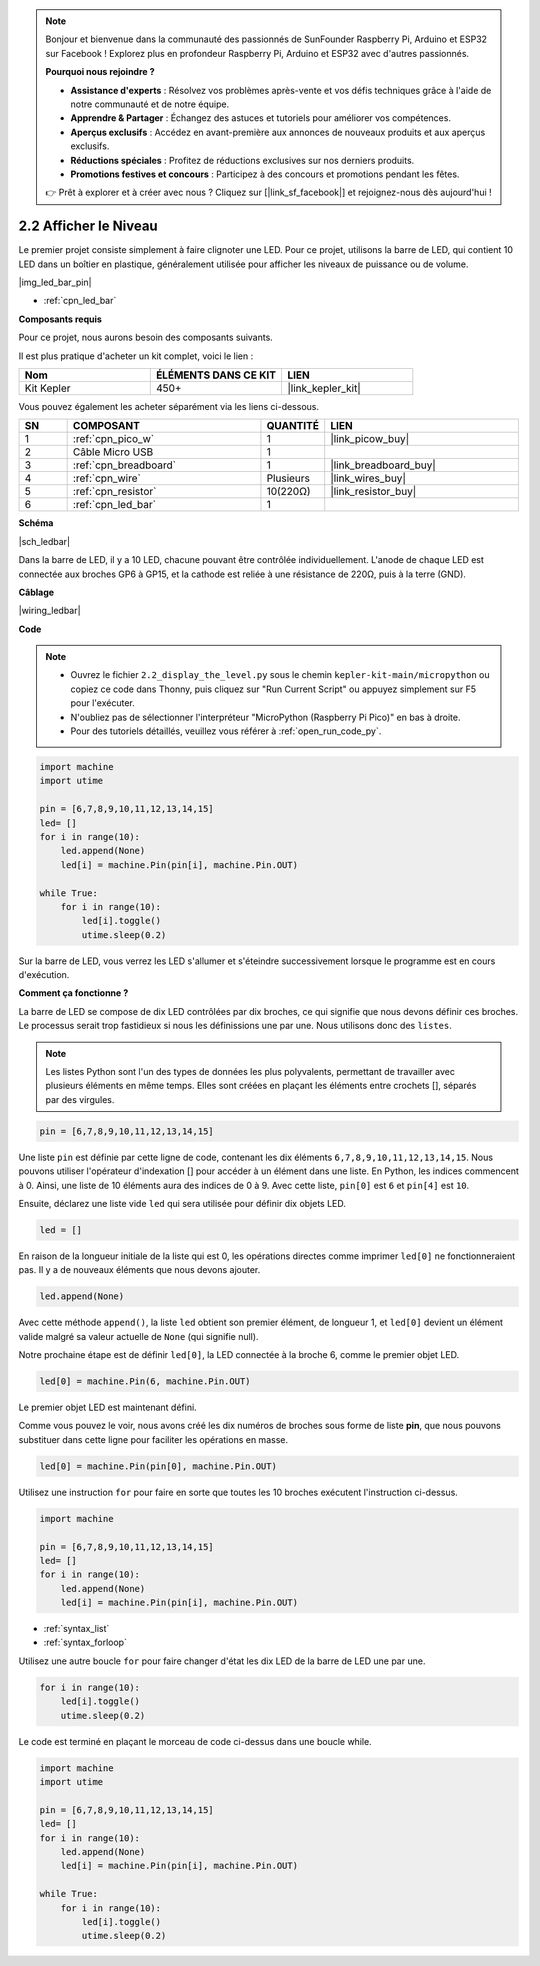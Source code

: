 .. note::

    Bonjour et bienvenue dans la communauté des passionnés de SunFounder Raspberry Pi, Arduino et ESP32 sur Facebook ! Explorez plus en profondeur Raspberry Pi, Arduino et ESP32 avec d'autres passionnés.

    **Pourquoi nous rejoindre ?**

    - **Assistance d'experts** : Résolvez vos problèmes après-vente et vos défis techniques grâce à l'aide de notre communauté et de notre équipe.
    - **Apprendre & Partager** : Échangez des astuces et tutoriels pour améliorer vos compétences.
    - **Aperçus exclusifs** : Accédez en avant-première aux annonces de nouveaux produits et aux aperçus exclusifs.
    - **Réductions spéciales** : Profitez de réductions exclusives sur nos derniers produits.
    - **Promotions festives et concours** : Participez à des concours et promotions pendant les fêtes.

    👉 Prêt à explorer et à créer avec nous ? Cliquez sur [|link_sf_facebook|] et rejoignez-nous dès aujourd'hui !

.. _py_led_bar:

2.2 Afficher le Niveau
=============================

Le premier projet consiste simplement à faire clignoter une LED. Pour ce projet, utilisons la barre de LED, qui contient 10 LED dans un boîtier en plastique, généralement utilisée pour afficher les niveaux de puissance ou de volume.

|img_led_bar_pin|

* :ref:`cpn_led_bar`

**Composants requis**

Pour ce projet, nous aurons besoin des composants suivants.

Il est plus pratique d'acheter un kit complet, voici le lien :

.. list-table::
    :widths: 20 20 20
    :header-rows: 1

    *   - Nom	
        - ÉLÉMENTS DANS CE KIT
        - LIEN
    *   - Kit Kepler	
        - 450+
        - |link_kepler_kit|

Vous pouvez également les acheter séparément via les liens ci-dessous.

.. list-table::
    :widths: 5 20 5 20
    :header-rows: 1

    *   - SN
        - COMPOSANT	
        - QUANTITÉ
        - LIEN

    *   - 1
        - :ref:`cpn_pico_w`
        - 1
        - |link_picow_buy|
    *   - 2
        - Câble Micro USB
        - 1
        - 
    *   - 3
        - :ref:`cpn_breadboard`
        - 1
        - |link_breadboard_buy|
    *   - 4
        - :ref:`cpn_wire`
        - Plusieurs
        - |link_wires_buy|
    *   - 5
        - :ref:`cpn_resistor`
        - 10(220Ω)
        - |link_resistor_buy|
    *   - 6
        - :ref:`cpn_led_bar`
        - 1
        - 

**Schéma**

|sch_ledbar|

Dans la barre de LED, il y a 10 LED, chacune pouvant être contrôlée individuellement. L'anode de chaque LED est connectée aux broches GP6 à GP15, et la cathode est reliée à une résistance de 220Ω, puis à la terre (GND).

**Câblage**

|wiring_ledbar|

**Code**

.. note::

    * Ouvrez le fichier ``2.2_display_the_level.py`` sous le chemin ``kepler-kit-main/micropython`` ou copiez ce code dans Thonny, puis cliquez sur "Run Current Script" ou appuyez simplement sur F5 pour l'exécuter.

    * N'oubliez pas de sélectionner l'interpréteur "MicroPython (Raspberry Pi Pico)" en bas à droite. 

    * Pour des tutoriels détaillés, veuillez vous référer à :ref:`open_run_code_py`.

.. code-block:: python

    import machine
    import utime

    pin = [6,7,8,9,10,11,12,13,14,15]
    led= []
    for i in range(10):
        led.append(None)
        led[i] = machine.Pin(pin[i], machine.Pin.OUT)

    while True:
        for i in range(10):
            led[i].toggle()
            utime.sleep(0.2)

Sur la barre de LED, vous verrez les LED s'allumer et s'éteindre successivement lorsque le programme est en cours d'exécution.

**Comment ça fonctionne ?**

La barre de LED se compose de dix LED contrôlées par dix broches, ce qui signifie que nous devons définir ces broches. Le processus serait trop fastidieux si nous les définissions une par une. Nous utilisons donc des ``listes``.

.. note::
    Les listes Python sont l'un des types de données les plus polyvalents, permettant de travailler avec plusieurs éléments en même temps. Elles sont créées en plaçant les éléments entre crochets [], séparés par des virgules.

.. code-block:: python

    pin = [6,7,8,9,10,11,12,13,14,15]    

Une liste ``pin`` est définie par cette ligne de code, contenant les dix éléments ``6,7,8,9,10,11,12,13,14,15``.
Nous pouvons utiliser l'opérateur d'indexation [] pour accéder à un élément dans une liste. En Python, les indices commencent à 0. Ainsi, une liste de 10 éléments aura des indices de 0 à 9.
Avec cette liste, ``pin[0]`` est ``6`` et ``pin[4]`` est ``10``.

Ensuite, déclarez une liste vide ``led`` qui sera utilisée pour définir dix objets LED.

.. code-block:: python

    led = []    

En raison de la longueur initiale de la liste qui est 0, les opérations directes comme imprimer ``led[0]`` ne fonctionneraient pas. Il y a de nouveaux éléments que nous devons ajouter.

.. code-block:: python

    led.append(None)

Avec cette méthode ``append()``, la liste ``led`` obtient son premier élément, de longueur 1, et ``led[0]`` devient un élément valide malgré sa valeur actuelle de ``None`` (qui signifie null).

Notre prochaine étape est de définir ``led[0]``, la LED connectée à la broche 6, comme le premier objet LED.

.. code-block:: python

    led[0] = machine.Pin(6, machine.Pin.OUT)

Le premier objet LED est maintenant défini.

Comme vous pouvez le voir, nous avons créé les dix numéros de broches sous forme de liste **pin**, que nous pouvons substituer dans cette ligne pour faciliter les opérations en masse.

.. code-block:: python

    led[0] = machine.Pin(pin[0], machine.Pin.OUT)

Utilisez une instruction ``for`` pour faire en sorte que toutes les 10 broches exécutent l'instruction ci-dessus.

.. code-block:: python

    import machine

    pin = [6,7,8,9,10,11,12,13,14,15]
    led= []
    for i in range(10):
        led.append(None)
        led[i] = machine.Pin(pin[i], machine.Pin.OUT)

* :ref:`syntax_list`
* :ref:`syntax_forloop`

Utilisez une autre boucle ``for`` pour faire changer d'état les dix LED de la barre de LED une par une.

.. code-block:: python

    for i in range(10):
        led[i].toggle()
        utime.sleep(0.2)

Le code est terminé en plaçant le morceau de code ci-dessus dans une boucle while.

.. code-block:: python

    import machine
    import utime

    pin = [6,7,8,9,10,11,12,13,14,15]
    led= []
    for i in range(10):
        led.append(None)
        led[i] = machine.Pin(pin[i], machine.Pin.OUT)

    while True:
        for i in range(10):
            led[i].toggle()
            utime.sleep(0.2)


